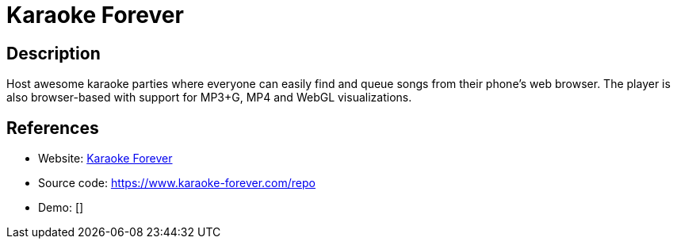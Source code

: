 = Karaoke Forever

:Name:          Karaoke Forever
:Language:      Karaoke Forever
:License:       ISC
:Topic:         Media Streaming
:Category:      Multimedia Streaming
:Subcategory:   

// END-OF-HEADER. DO NOT MODIFY OR DELETE THIS LINE

== Description

Host awesome karaoke parties where everyone can easily find and queue songs from their phone's web browser. The player is also browser-based with support for MP3+G, MP4 and WebGL visualizations.

== References

* Website: https://www.karaoke-forever.com[Karaoke Forever]
* Source code: https://www.karaoke-forever.com/repo[https://www.karaoke-forever.com/repo]
* Demo: []
